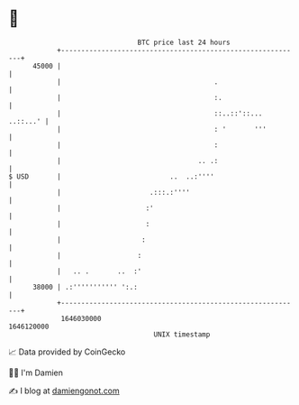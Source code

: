 * 👋

#+begin_example
                                   BTC price last 24 hours                    
               +------------------------------------------------------------+ 
         45000 |                                                            | 
               |                                      .                     | 
               |                                      :.                    | 
               |                                      ::..::'::... ..::...' | 
               |                                      : '       '''         | 
               |                                      :                     | 
               |                                  .. .:                     | 
   $ USD       |                           ..  ..:''''                      | 
               |                      .:::.:''''                            | 
               |                     :'                                     | 
               |                     :                                      | 
               |                    :                                       | 
               |                   :                                        | 
               |   .. .       ..  :'                                        | 
         38000 | .:''''''''''' ':.:                                         | 
               +------------------------------------------------------------+ 
                1646030000                                        1646120000  
                                       UNIX timestamp                         
#+end_example
📈 Data provided by CoinGecko

🧑‍💻 I'm Damien

✍️ I blog at [[https://www.damiengonot.com][damiengonot.com]]
